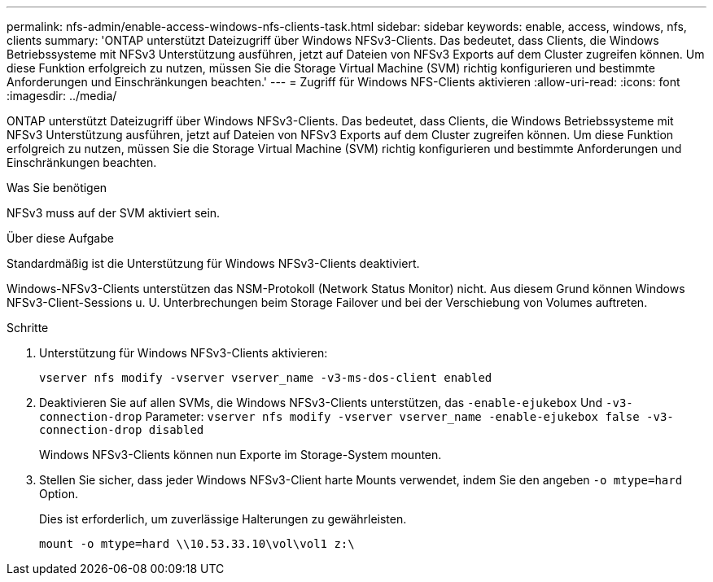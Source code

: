 ---
permalink: nfs-admin/enable-access-windows-nfs-clients-task.html 
sidebar: sidebar 
keywords: enable, access, windows, nfs, clients 
summary: 'ONTAP unterstützt Dateizugriff über Windows NFSv3-Clients. Das bedeutet, dass Clients, die Windows Betriebssysteme mit NFSv3 Unterstützung ausführen, jetzt auf Dateien von NFSv3 Exports auf dem Cluster zugreifen können. Um diese Funktion erfolgreich zu nutzen, müssen Sie die Storage Virtual Machine (SVM) richtig konfigurieren und bestimmte Anforderungen und Einschränkungen beachten.' 
---
= Zugriff für Windows NFS-Clients aktivieren
:allow-uri-read: 
:icons: font
:imagesdir: ../media/


[role="lead"]
ONTAP unterstützt Dateizugriff über Windows NFSv3-Clients. Das bedeutet, dass Clients, die Windows Betriebssysteme mit NFSv3 Unterstützung ausführen, jetzt auf Dateien von NFSv3 Exports auf dem Cluster zugreifen können. Um diese Funktion erfolgreich zu nutzen, müssen Sie die Storage Virtual Machine (SVM) richtig konfigurieren und bestimmte Anforderungen und Einschränkungen beachten.

.Was Sie benötigen
NFSv3 muss auf der SVM aktiviert sein.

.Über diese Aufgabe
Standardmäßig ist die Unterstützung für Windows NFSv3-Clients deaktiviert.

Windows-NFSv3-Clients unterstützen das NSM-Protokoll (Network Status Monitor) nicht. Aus diesem Grund können Windows NFSv3-Client-Sessions u. U. Unterbrechungen beim Storage Failover und bei der Verschiebung von Volumes auftreten.

.Schritte
. Unterstützung für Windows NFSv3-Clients aktivieren:
+
`vserver nfs modify -vserver vserver_name -v3-ms-dos-client enabled`

. Deaktivieren Sie auf allen SVMs, die Windows NFSv3-Clients unterstützen, das `-enable-ejukebox` Und `-v3-connection-drop` Parameter: `vserver nfs modify -vserver vserver_name -enable-ejukebox false -v3-connection-drop disabled`
+
Windows NFSv3-Clients können nun Exporte im Storage-System mounten.

. Stellen Sie sicher, dass jeder Windows NFSv3-Client harte Mounts verwendet, indem Sie den angeben `-o mtype=hard` Option.
+
Dies ist erforderlich, um zuverlässige Halterungen zu gewährleisten.

+
`mount -o mtype=hard \\10.53.33.10\vol\vol1 z:\`


